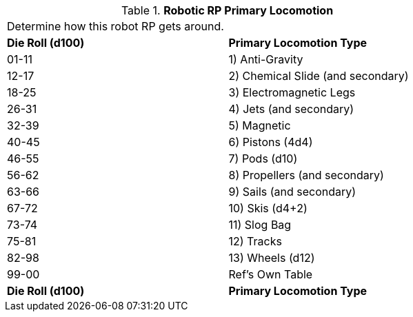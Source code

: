// Table 11.3.9 Robotic RP Primary Locomotion
.*Robotic RP Primary Locomotion*
[width="75%",cols="2*^",frame="all", stripes="even"]
|===
2+<|Determine how this robot RP gets around. 
s|Die Roll (d100)
s|Primary Locomotion Type

|01-11
|1) Anti-Gravity

|12-17
|2) Chemical Slide (and secondary)

|18-25
|3) Electromagnetic Legs

|26-31
|4) Jets (and secondary)

|32-39
|5) Magnetic

|40-45
|6) Pistons (4d4)

|46-55
|7) Pods (d10)

|56-62
|8) Propellers (and secondary)

|63-66
|9) Sails (and secondary)

|67-72
|10) Skis (d4+2)

|73-74
|11) Slog Bag

|75-81
|12) Tracks

|82-98
|13) Wheels (d12)

|99-00
|Ref's Own Table

s|Die Roll (d100)
s|Primary Locomotion Type


|===
